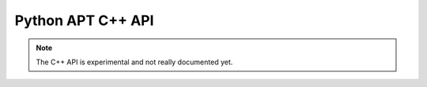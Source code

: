 Python APT C++ API
==================

.. note::

    The C++ API is experimental and not really documented yet.
